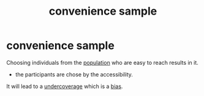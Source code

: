 :PROPERTIES:
:ID:       c4ffca0c-914f-4511-af65-bbd94251d64c
:ANKI_DECK: study
:END:
#+title: convenience sample
#+filetags: :psychology:statistic:
* convenience sample
:PROPERTIES:
:ANKI_NOTE_TYPE: Basic
:ANKI_NOTE_ID: 1756969840030
:ANKI_NOTE_HASH: 974fce55898eb4c92b9792d095783185
:END:
Choosing individuals from the [[id:c1189d8a-d04a-41c8-8e50-dec6e2f34ded][population]] who are easy to reach results in it.
+ the participants are chose by the accessibility.
It will lead to a [[id:55758859-cb86-4395-8bf7-2c332168e231][undercoverage]] which is a [[id:20fb0421-e5e7-4f38-a0f7-232d952f70a2][bias]].
